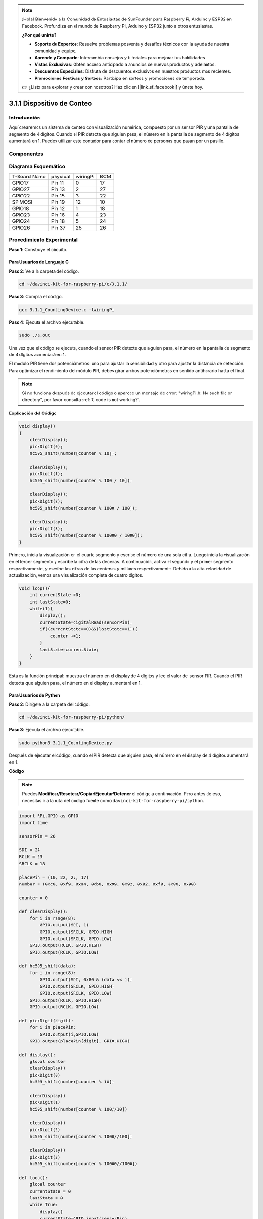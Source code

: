 .. note::

    ¡Hola! Bienvenido a la Comunidad de Entusiastas de SunFounder para Raspberry Pi, Arduino y ESP32 en Facebook. Profundiza en el mundo de Raspberry Pi, Arduino y ESP32 junto a otros entusiastas.

    **¿Por qué unirte?**

    - **Soporte de Expertos**: Resuelve problemas posventa y desafíos técnicos con la ayuda de nuestra comunidad y equipo.
    - **Aprende y Comparte**: Intercambia consejos y tutoriales para mejorar tus habilidades.
    - **Vistas Exclusivas**: Obtén acceso anticipado a anuncios de nuevos productos y adelantos.
    - **Descuentos Especiales**: Disfruta de descuentos exclusivos en nuestros productos más recientes.
    - **Promociones Festivas y Sorteos**: Participa en sorteos y promociones de temporada.

    👉 ¿Listo para explorar y crear con nosotros? Haz clic en [|link_sf_facebook|] y únete hoy.

3.1.1 Dispositivo de Conteo
==============================

Introducción
--------------

Aquí crearemos un sistema de conteo con visualización numérica, 
compuesto por un sensor PIR y una pantalla de segmento de 4 dígitos. 
Cuando el PIR detecta que alguien pasa, el número en la pantalla de 
segmento de 4 dígitos aumentará en 1. Puedes utilizar este contador 
para contar el número de personas que pasan por un pasillo.

Componentes
---------------

.. image:: img/list_Counting_Device1.png
    :align: center

.. image:: img/list_Counting_Device2.png
    :align: center

Diagrama Esquemático
------------------------

============ ======== ======== ===
T-Board Name physical wiringPi BCM
GPIO17       Pin 11   0        17
GPIO27       Pin 13   2        27
GPIO22       Pin 15   3        22
SPIMOSI      Pin 19   12       10
GPIO18       Pin 12   1        18
GPIO23       Pin 16   4        23
GPIO24       Pin 18   5        24
GPIO26       Pin 37   25       26
============ ======== ======== ===

.. image:: img/Schematic_three_one1.png
   :align: center

Procedimiento Experimental
-------------------------------

**Paso 1**: Construye el circuito.

.. image:: img/image235.png
   :alt: contador_bb
   :width: 800

**Para Usuarios de Lenguaje C**
^^^^^^^^^^^^^^^^^^^^^^^^^^^^^^^^^^

**Paso 2**: Ve a la carpeta del código.

.. raw:: html

   <run></run>

.. code-block:: 

    cd ~/davinci-kit-for-raspberry-pi/c/3.1.1/

**Paso 3**: Compila el código.

.. raw:: html

   <run></run>

.. code-block:: 

    gcc 3.1.1_CountingDevice.c -lwiringPi

**Paso 4**: Ejecuta el archivo ejecutable.

.. raw:: html

   <run></run>

.. code-block:: 

    sudo ./a.out

Una vez que el código se ejecute, cuando el sensor PIR detecte que 
alguien pasa, el número en la pantalla de segmento de 4 dígitos aumentará en 1.

El módulo PIR tiene dos potenciómetros: uno para ajustar la sensibilidad y 
otro para ajustar la distancia de detección. Para optimizar el rendimiento 
del módulo PIR, debes girar ambos potenciómetros en sentido antihorario hasta el final.


.. note::

    Si no funciona después de ejecutar el código o aparece un mensaje de error: \"wiringPi.h: No such file or directory", por favor consulta  :ref:`C code is not working?`.

**Explicación del Código**

.. code-block:: c

    void display()
    {
        clearDisplay();
        pickDigit(0);
        hc595_shift(number[counter % 10]);

        clearDisplay();
        pickDigit(1);
        hc595_shift(number[counter % 100 / 10]);

        clearDisplay();
        pickDigit(2);
        hc595_shift(number[counter % 1000 / 100]);

        clearDisplay();
        pickDigit(3);
        hc595_shift(number[counter % 10000 / 1000]);
    }

Primero, inicia la visualización en el cuarto segmento y escribe el número 
de una sola cifra. Luego inicia la visualización en el tercer segmento y 
escribe la cifra de las decenas. A continuación, activa el segundo y el primer 
segmento respectivamente, y escribe las cifras de las centenas y millares 
respectivamente. Debido a la alta velocidad de actualización, vemos una 
visualización completa de cuatro dígitos.

.. code-block:: c

    void loop(){
        int currentState =0;
        int lastState=0;
        while(1){
            display();
            currentState=digitalRead(sensorPin);
            if((currentState==0)&&(lastState==1)){
                counter +=1;
            }
            lastState=currentState;
        }
    }

Esta es la función principal: muestra el número en el display de 4 dígitos 
y lee el valor del sensor PIR. Cuando el PIR detecta que alguien pasa, el 
número en el display aumentará en 1.

**Para Usuarios de Python**
^^^^^^^^^^^^^^^^^^^^^^^^^^^^^

**Paso 2**: Dirígete a la carpeta del código.

.. raw:: html

   <run></run>

.. code-block::

    cd ~/davinci-kit-for-raspberry-pi/python/

**Paso 3**: Ejecuta el archivo ejecutable.

.. raw:: html

   <run></run>

.. code-block::

    sudo python3 3.1.1_CountingDevice.py

Después de ejecutar el código, cuando el PIR detecta que alguien pasa, 
el número en el display de 4 dígitos aumentará en 1.


**Código**

.. note::

    Puedes **Modificar/Resetear/Copiar/Ejecutar/Detener** el código a continuación. Pero antes de eso, necesitas ir a la ruta del código fuente como ``davinci-kit-for-raspberry-pi/python``.

.. raw:: html

    <run></run>

.. code-block:: python

    import RPi.GPIO as GPIO
    import time

    sensorPin = 26

    SDI = 24
    RCLK = 23
    SRCLK = 18

    placePin = (10, 22, 27, 17)
    number = (0xc0, 0xf9, 0xa4, 0xb0, 0x99, 0x92, 0x82, 0xf8, 0x80, 0x90)

    counter = 0

    def clearDisplay():
        for i in range(8):
            GPIO.output(SDI, 1)
            GPIO.output(SRCLK, GPIO.HIGH)
            GPIO.output(SRCLK, GPIO.LOW)
        GPIO.output(RCLK, GPIO.HIGH)
        GPIO.output(RCLK, GPIO.LOW)    

    def hc595_shift(data): 
        for i in range(8):
            GPIO.output(SDI, 0x80 & (data << i))
            GPIO.output(SRCLK, GPIO.HIGH)
            GPIO.output(SRCLK, GPIO.LOW)
        GPIO.output(RCLK, GPIO.HIGH)
        GPIO.output(RCLK, GPIO.LOW)

    def pickDigit(digit):
        for i in placePin:
            GPIO.output(i,GPIO.LOW)
        GPIO.output(placePin[digit], GPIO.HIGH)

    def display():
        global counter                    
        clearDisplay() 
        pickDigit(0)  
        hc595_shift(number[counter % 10])

        clearDisplay()
        pickDigit(1)
        hc595_shift(number[counter % 100//10])

        clearDisplay()
        pickDigit(2)
        hc595_shift(number[counter % 1000//100])

        clearDisplay()
        pickDigit(3)
        hc595_shift(number[counter % 10000//1000])

    def loop():
        global counter
        currentState = 0
        lastState = 0
        while True:
            display()
            currentState=GPIO.input(sensorPin)
            if (currentState == 0) and (lastState == 1):
                counter +=1
            lastState=currentState

    def setup():
        GPIO.setmode(GPIO.BCM)
        GPIO.setup(SDI, GPIO.OUT)
        GPIO.setup(RCLK, GPIO.OUT)
        GPIO.setup(SRCLK, GPIO.OUT)
        for i in placePin:
            GPIO.setup(i, GPIO.OUT)
        GPIO.setup(sensorPin, GPIO.IN)

    def destroy():   # Cuando se presiona "Ctrl+C", se ejecuta esta función.
        GPIO.cleanup()

    if __name__ == '__main__':  # Programa comienza aquí
        setup()
        try:
            loop()
        except KeyboardInterrupt:
            destroy()

**Explicación del Código**

Basado en **1.1.5 Pantalla de 7 Segmentos de 4 Dígitos**, en esta 
lección se añade el **módulo PIR** para cambiar el conteo automático 
de la lección 1.1.5 a una detección por conteo. Cuando el PIR detecta 
que alguien pasa, el número en el display de 4 dígitos aumentará en 1.

.. code-block:: python

    def display():
        global counter                    
        clearDisplay() 
        pickDigit(0)  
        hc595_shift(number[counter % 10])

        clearDisplay()
        pickDigit(1)
        hc595_shift(number[counter % 100//10])

        clearDisplay()
        pickDigit(2)
        hc595_shift(number[counter % 1000//100])

        clearDisplay()
        pickDigit(3)
        hc595_shift(number[counter % 10000//1000])

Primero, activa el cuarto segmento de la pantalla y escribe el número de una 
sola cifra. Luego activa el tercer segmento para ingresar la cifra de las 
decenas. A continuación, activa el segundo y el primer segmento respectivamente, 
e ingresa las cifras de las centenas y millares. Debido a la alta velocidad de 
actualización, vemos un display de cuatro dígitos completo.

.. code-block:: python

    def loop():
    global counter
        currentState = 0
        lastState = 0
        while True:
            display()
            currentState=GPIO.input(sensorPin)
            if (currentState == 0) and (lastState == 1):
                counter +=1
            lastState=currentState 

Esta es la función principal: muestra el número en la pantalla de 4 dígitos 
y lee el valor del PIR. Cuando el PIR detecta que alguien pasa, el número en 
la pantalla aumentará en 1.

Imagen del Fenómeno
----------------------

.. image:: img/image236.jpeg
